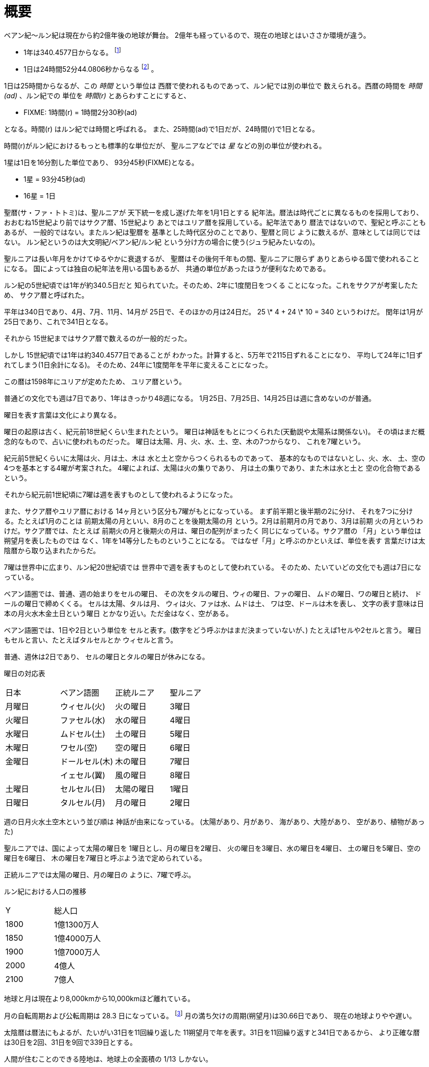 = 概要

ベアン紀〜ルン紀は現在から約2億年後の地球が舞台。
2億年も経っているので、現在の地球とはいささか環境が違う。

* 1年は340.4577日からなる。 footnote:[
http://ja.wikipedia.org/wiki/%E5%A4%AA%E9%99%BD%E5%B9%B4[太陽年]
によれば、地球の公転周期は100年ごとに0.532秒ずつ
短くなっている。仮にこの周期で短くなり続けたとする
と、2億年後には 1064000秒 = 295.6時間短くなっているはずだ。
つまり1年は 24 \* 365.2424 - 295.6 = 8470.2175 時間だ。
そして、 8470.2175 / 24時間52分44.0806秒 = 340.4577 となる。]
* 1日は24時間52分44.0806秒からなる footnote:[
http://homepage2.nifty.com/ysc/E-Msys.pdf 地球の自転は
100年で約 1.7ms 遅くなっているらしい。これを信じる
ことにして計算すると、2億年後は約3400秒=56分40秒
遅くなっていることになる。現在の1日の時間は23時間56分
4.0905秒なので、2億年後の1日はたぶん24時間52分44秒
くらいになるはずだ。正確に2億年後かどうかは決まってないので、
だいたい2億年後ということで、.0806という端数は適当。それっぽさ
をだすための数字] 。

1日は25時間からなるが、この _時間_ という単位は
西暦で使われるものであって、ルン紀では別の単位で
数えられる。西暦の時間を _時間(ad)_ 、ルン紀での
単位を _時間(r)_ とあらわすことにすると、

* FIXME: 1時間(r) = 1時間2分30秒(ad)

となる。時間(r) はルン紀では時間と呼ばれる。
また、25時間(ad)で1日だが、24時間(r)で1日となる。

時間(r)がルン紀におけるもっとも標準的な単位だが、
聖ルニアなどでは _星_ などの別の単位が使われる。

1星は1日を16分割した単位であり、
93分45秒(FIXME)となる。

* 1星 = 93分45秒(ad)
* 16星 = 1日

聖暦(サ・ファ・トトミ)は、聖ルニアが
天下統一を成し遂げた年を1月1日とする
紀年法。暦法は時代ごとに異なるものを採用しており、
おおむね15世紀より前ではサクア暦、15世紀より
あとではユリア暦を採用している。紀年法であり
暦法ではないので、聖紀と呼ぶこともあるが、
一般的ではない。またルン紀は聖暦を
基準とした時代区分のことであり、聖暦と同じ
ように数えるが、意味としては同じではない。
ルン紀というのは大文明紀/ベアン紀/ルン紀
という分け方の場合に使う(ジュラ紀みたいなの)。

聖ルニアは長い年月をかけてゆるやかに衰退するが、
聖暦はその後何千年もの間、聖ルニアに限らず
ありとあらゆる国で使われることになる。
国によっては独自の紀年法を用いる国もあるが、
共通の単位があったほうが便利なためである。

ルン紀の5世紀頃では1年が約340.5日だと
知られていた。そのため、2年に1度閏日をつくる
ことになった。これをサクアが考案したため、
サクア暦と呼ばれた。

平年は340日であり、4月、7月、11月、14月が
25日で、そのほかの月は24日だ。
25 \* 4 + 24 \* 10 = 340 というわけだ。
閏年は1月が25日であり、これで341日となる。

それから 15世紀まではサクア暦で数えるのが一般的だった。

しかし 15世紀頃では1年は約340.4577日であることが
わかった。計算すると、5万年で2115日ずれることになり、
平均して24年に1日ずれてしまう(1日余計になる)。
そのため、24年に1度閏年を平年に変えることになった。

この暦は1598年にユリアが定めたため、
ユリア暦という。

普通どの文化でも週は7日であり、1年はきっかり48週になる。
1月25日、7月25日、14月25日は週に含めないのが普通。

曜日を表す言葉は文化により異なる。

曜日の起原は古く、紀元前18世紀くらい生まれたという。
曜日は神話をもとにつくられた(天動説や太陽系は関係ない)。
その頃はまだ概念的なもので、占いに使われものだった。
曜日は太陽、月、火、水、土、空、木の7つからなり、
これを7曜という。

紀元前5世紀くらいに太陽は火、月は土、木は
水と土と空からつくられるものであって、
基本的なものではないとし、火、水、
土、空の4つを基本とする4曜が考案された。
4曜によれば、太陽は火の集りであり、
月は土の集りであり、また木は水と土と
空の化合物であるという。

それから紀元前1世紀頃に7曜は週を表すものとして使われるようになった。

また、サクア暦やユリア暦における
14ヶ月という区分も7曜がもとになっている。
まず前半期と後半期の2に分け、
それを7つに分ける。たとえば1月のことは
前期太陽の月といい、8月のことを後期太陽の月
という。2月は前期月の月であり、3月は前期
火の月というわけだ。サクア暦では、たとえば
前期火の月と後期火の月は、曜日の配列がまったく
同じになっている。サクア暦の
「月」という単位は朔望月を表したものでは
なく、1年を14等分したものということになる。
ではなぜ「月」と呼ぶのかといえば、単位を表す
言葉だけは太陰暦から取り込まれたからだ。

7曜は世界中に広まり、ルン紀20世紀頃では
世界中で週を表すものとして使われている。
そのため、たいていどの文化でも週は7日になっている。

ベアン語圏では、普通、週の始まりをセルの曜日、
その次をタルの曜日、ウィの曜日、ファの曜日、
ムドの曜日、ワの曜日と続け、
ドールの曜日で締めくくる。
セルは太陽、タルは月、
ウィは火、ファは水、ムドは土、
ワは空、ドールは木を表し、
文字の表す意味は日本の月火水木金土日という曜日
とかなり近い。ただ金はなく、空がある。

ベアン語圏では、1日や2日という単位を
セルと表す。(数字をどう呼ぶかはまだ決まっていないが、)
たとえば1セルや2セルと言う。
曜日もセルと言い、たとえばタルセルとか
ウィセルと言う。

普通、週休は2日であり、
セルの曜日とタルの曜日が休みになる。

曜日の対応表

|===
|日本|ベアン語圏|正統ルニア|聖ルニア
|月曜日|ウィセル(火)|火の曜日|3曜日
|火曜日|ファセル(水)|水の曜日|4曜日
|水曜日|ムドセル(土)|土の曜日|5曜日
|木曜日|ワセル(空)|空の曜日|6曜日
|金曜日|ドールセル(木)|木の曜日|7曜日
||イェセル(翼)|風の曜日|8曜日
|土曜日|セルセル(日)|太陽の曜日|1曜日
|日曜日|タルセル(月)|月の曜日|2曜日
|===

週の日月火水土空木という並び順は
神話が由来になっている。
(太陽があり、月があり、
海があり、大陸があり、
空があり、植物があった)

聖ルニアでは、国によって太陽の曜日を
1曜日とし、月の曜日を2曜日、
火の曜日を3曜日、水の曜日を4曜日、
土の曜日を5曜日、空の曜日を6曜日、
木の曜日を7曜日と呼ぶよう法で定められている。

正統ルニアでは太陽の曜日、月の曜日の
ように、7曜で呼ぶ。

ルン紀における人口の推移

|===
|Y      |総人口
|1800    |1億1300万人
|1850    |1億4000万人
|1900    |1億7000万人
|2000    |4億人
|2100    |7億人
|===

地球と月は現在より8,000kmから10,000kmほど離れている。

月の自転周期および公転周期は 28.3 日になっている。
footnote:[Math.sqrt((27.3 ** 2) / (405495.0 ** 3) * (415495 ** 3))]
月の満ち欠けの周期(朔望月)は30.66日であり、
現在の地球よりやや遅い。

太陰暦は暦法にもよるが、たいがい31日を11回繰り返した
11朔望月で年を表す。31日を11回繰り返すと341日であるから、
より正確な暦は30日を2回、31日を9回で339日とする。

人間が住むことのできる陸地は、地球上の全面積の
1/13 しかない。

簡単な大陸の地図

image::img/map.png[]

= 人種

大まかに分けて、ルン紀にはベアン人とルン人の2種類の人種が存在する。
ベアン人とルン人は、遺伝子がかなり異なっていて、
たとえば、子供をつくることができない。
ルン人に分類される人種(純粋なルン人,クルト人,アクトン人)同士、
ベアン人に分類される人種(純粋なベアン人,アルシェニム,アクバロメイン)同士なら、
子供はつくれる。

ベアン人とルン人にも、それぞれ細かい人種があることに注意。

人種とは、生物分類的な意味での分け方であって、
文化国境による分類ではない。

なお、すくなくともルン紀の20世紀では、
海民と穴掘り民は人間ではないというのが一般的な見解であって、
人種には含まれない。もし海民を人間に含むとすれば、人種はもう
ひとつ増える。

== ベアン人

* ドルアイン(純粋なベアン人)
* アルシェニム
* アクバロメイン
* パストアウレイン

== ルン人

* ルン人(純粋なルン人)
* クルト人
* アクトン人
* ジトラル人
* ロド人

== ゼリーハンド

ゼリーハンドというのは、西暦4000年頃に人類とファースト・コンタクトをとった
人種のひとつ。クラゲのように見える。非常に知的な生命体。

See https://github.com/pasberth/paslands/blob/master/source/ad/species/jellyhands.rst[jellyhands.rst]


= 生物

生物に分類される動物は、
文化的に人間ではないと認識される動物で、たとえば、通常、人権の対象にならない。
ルン紀の17世紀〜18世紀頃では、人間とはルン人のことであって、
ベアン人は生物であるとされていた。

== 海民

* カサンドレイン
* ハルセイン

ルニアでは、
カサンドレインは、クルト・フィーファンと、
ハルセインは、ベアン・フィーフシスと
それぞれ呼ばれることもある。
これは、カサンドレインがほとんどクルティアの近辺に住んでいて、
ハルセインはほとんどベアンシスの近辺に住んでいるからである。

== 山賊小カラス

西暦3000〜4000年頃に地球に生息した、高度な知能を持つ
カラス。都市部の建物の窓を道具を使って割って侵入し、
食べ物を強盗などする。また、ときには人を殺すこともあり、
地球人からは非常に警戒されていた。

* *ハン* 山賊小カラスの少女。
  その名前ハンは、ベアン語の強さや恐ろしさを意味する「ハ」という
  単語の語源にもなっている。また、ベアンの女性名ハンナはハンが変化した名前。

ベアン人の遠い祖先でもある。

== 穴掘り民

穴掘り民(あなほりたみ)は、鉱山の奥に住まう謎の生物のこと。
穴掘り民は、言葉を話し、また山の奥深くに穴を掘って
大きな文明を築いているといわれているが、その真相を知るものは
数少ない。穴掘り民の都を訪れて、生きて帰った者はいないからだ。
穴堀り民は、その気になればルニアを征服できるほどの
武力を備えているといわれているが、地上を侵略してくることはない。

ルーナ・ヴァライドリンは穴掘り民の文明を訪れて生きて帰った数少ない
ルン人の1人だ。

== 砂漠のワーム

[cols="2*"]
|===

|*分布* |アクトニア
|*別名* |ドラゴン
|===

砂漠のワームは、俗にドラゴンともいわれる、砂漠に住まう巨大な
ミミズ。20mもの体長を持つ。幅は2mにも及ぶ。

== 砂漠狼

[cols="2*"]
|===

|*分布* |アクトニア
|*別名* |虹色狼
|===

砂漠狼は、砂漠に住む狼。体毛は色が薄く、透明で、光をよく反射する。
砂漠狼は、環境によって虹色に輝くので、虹色狼という別名を持つ。
砂漠狼は一度にたくさんの食べ物を蓄えることで、何週間も食べなくても
問題なく狩りを続けることができる。
砂漠狼は、たいへん凶暴で、ほとんど常に飢えているので、
旅人が出会ったらまず間違いなく教われる。

アクトニアでは、砂漠狼に襲われて死なないように、
砂漠狼の倒し方が教えられる。

== ラマリオン

[cols="2*"]
|===

|*分布* |アクトニア
|===

Ramarion 、アクトン語で「憎い生物」
ra は not 、 mar は 愛 、 ion は 〜の生物
屈強なアクトン人にとってワームのような力の強い敵なら容易に対処できたが、
ラマリオンのような毒には対処が難しかった

ラマリオンの毒はかなり強く、死ぬこともある
食事の頻度は多くなく、なんでも食べる。ごく少量の栄養でも砂の中から見つけ出して食べる。
また水分がほとんどなくても生きていけるので、砂漠全体にわたって栄えている。とはいえ水分は
あったほうがよく、よほどの水のない環境にいるラマリオンでなければ体内にたくわえている

多くのラマリオンは水分の多い土壌の近くの土に住んでいる。まったくなにもない完全な砂漠には
さすがにおらず、なにかしら栄養源になるものの近くに住んでいる。

ラマリオンは自主的に動物を殺す事はないが、食物を求め近寄ってきた動物に食べられそうになると
反撃して殺す事がある。そのあと、その遺体の腐敗した肉を食べて分解し、土壌を広くする

砂漠に住むほかのほとんどの生物の食料にもなる。ラマリオンは砂のなかに住んでおり、砂のなかで
栄養を吐き出す。そのため土壌を維持するのに貢献しており、砂漠の生態系を維持するのに
たいへん重要な役割をになっている

ベアン人はこの毒に対する免疫が強く、すぐに直ってしまう。その際、かなり免疫が働くので、一瞬だけ
視界がもうろうとして高熱や病気のような症状が起こる。ふつうのラマリオンの毒の量では数秒で解毒が
完了する。極端に量が多いとアナフィラキシー・ショックで死んでしまう事もある

== エカポクエリ

巨大イカのこと

== フィトセダ

イルカのこと

== フェレフ

TODO

== アラフ

狼のこと

== フィカル

TODO

= 場所

== セカンドアース

地球から6万光年離れた位置にある惑星。
地球に非常によく似た星であり、そのためセカンドアースと呼ばれている。
22世紀頃から見つかっていたが、遠過ぎて
到達不可能だった。長い間、セカンドアースに到達することが
人類の大きな目標となった。

== コールドアース

コールドアースは、23世紀頃に見つかった地球型惑星。
地球から1000光年程度離れた位置にある。
地球と非常によく似た構成だが、23世紀では全球凍結の状態に
あり、そのためコールドアースと呼ばれている。
コールドアースの氷床がとけるには1000万年くらい
かかるといわれていた。

コールドアースは人類にとってはじめて
人が住んだ惑星である。

== イリス

[cols="2*"]
|===

|*スペル* |Iris
|===

地球から3200光年離れた位置にある惑星。
ライトノード。
23世紀くらいに見つかった。
地球人の技術水準でもじゅうぶんに到達できる
距離で、ハードノードやミドルノードに比べれば
人類が生存するにはとてもいい環境だったので、
とても期待された。ところが、放射線が強く
人類が生存できる程度であるかは、長い間
よくわかっていなかった。

イリスにはパピルという巨大な衛生があり、
夜も暗くならない footnote:[http://www.pixiv.net/member_illust.php?mode=medium&illust_id=30874337[イリスの深夜]] 。

== パピル

[cols="2*"]
|===

|*スペル* |Pupil
|===

イリスの衛生。ライトノード。海がある。
半径は 4000km 。イリスからの距離は 24000km 。
イリスから見たパピルは地球から見た月より36.73902倍大きく見える
footnote:[https://gist.github.com/pasberth/3904171[イリスから見たパピルは地球から見た月より36.73902倍大きく見える]] 。
参考イラスト: http://www.pixiv.net/member_illust.php?mode=medium&illust_id=30874337[イリスの深夜]


== レッドテテュス

地球から4.4万光年離れた位置にある惑星。
ミドルノード。
西暦22世紀に人類によって発見された。
その29億年後にはレッドテテュスの文明が栄えた。

== レイターアース

レイターワールドに存在する地球によく似た惑星。
ライトノード。
地球から約3万光年離れている。レイターアースでは時間の進みが遅く、
レイターアースで1年経つ間に地球では10万年の時間が経つ。

TODO: いつ頃人類によって発見されたのか？
セカンドアースのほうがレイターアースより離れているが、
セカンドアースのほうがレイターアースより人類に愛されているのは
なぜか？

== トライ

TODO

== ゼリーハンド・ホーム

See https://github.com/pasberth/paslands/blob/master/source/ad/species/jellyhands.rst[jellyhands.rst]


== ベアンシス

ベアンシスは、ベアン紀〜ルン紀にかけて
ルニアの西に存在する大陸。
ルン紀より1億年ほど前に火山活動により形成されたと考えられている。
考えられているという言い方をしているが、ようはまだあまりよく決まっていない
というわけである。山が多く、天候が崩れやすい。雨がよく降る。
雪はほとんど降らない
footnote:[どうして？ 山が多く、気温が低い、などの条件を考えれば雪は降りやすいはずでは？]
。気圧が低く、酸素は薄い。気温はとても低い。
聖ルニアより6度は低い。

雨がよく降るため、小麦の生産に適さない土地であり、反対に稲はよく育つ。
そのため、ベアンシスでは米食が普通。

気温はともかく、酸素が薄いため、ルン人にとっては苦しい環境。
ベアン人は気嚢を持つため、問題なく活動できる。
ルン人はベアンシスでは運動能力が低下したり、呼吸がはやくなり、体に力が入らず、
疲れやすくなったりする。場所によっては動けなくなったり意識を保っていられず失神する。
ベアン人はそのようなことはない。
だからベアン人ばかりが住んでいるわけだ。
長い歴史の中で、ルン人は幾度となくベアンシスを侵略しようとしたが、
この気候のおかげで進軍が阻まれベアン人の有利となっている。

== マールス・ファリレミュア

ルン紀1930年にフィームが手に入れた
領地。ベアン語ではリュフラ・ファワフリュムドという。

https://gist.github.com/pasberth/0529c21cb2fb70319143#file-ftpasmatome-1-L2[ソース]

= 文化

== 名前の付け方

ベアンシスのほとんどの場所では、名前はあるが、
姓はない。たとえばパスベルスはパスベルスであって、
姓はないのだ。

しかしこれは姓と名が分かれているものだというルニア的な認識による
もので、パスベルスには姓と呼べそうなものはないものの、
姓に相当する概念はある。

たとえば、パストロルスの系譜について。

* パスクルリス(曾祖母)
* パスマルス(祖母)
* パストロルス(母)
* パスベルス(わたし)
* パストアウル(娘)
* パセレナ(孫娘)

というような名前なのだけど、このうち、 _パス_ という
部分が共通しているのがわかる。このパスというものが
姓に相当する概念で、普通、名前の先頭の単語が姓として
解釈される。

また、名前の最後には通例ルンかルスのどちからをあて、
男性か女性かを識別できるようにする。ルンが男性を意味し、
ルスが女性を意味する。
ただし、ルンやルスという意味に相当する語は時代によって
異なり、たとえばパスクルリスの場合、ルスではなくリスが
あてられている。
ルンではなくルムやリムなどがあてられることもある。

つまり、パスベルスの例でいえば、「パスの家のベという名前の
女の子」というのがパスベルスという名前に込められた意味であり、
ルニア的な解釈となる。

もうすこしベアン的な解釈をすれば、「パスという血統のベという名前の
女の子」となる。

このように 姓+名+性 という名前をつけるのが普通なので、
ほとんどのベアン人の名前は3語からなる。

姓に相当する語は普通同性の親から受け継ぐ。
たとえば、アルベルン(父)とパストロルス(母)から
生まれる娘には、アルではなくパスをつける。
次女が生まれた場合は、パスとは関係のない単語をつける。
もし長男が生まれた場合は、アルをつける。

パスという名前が、同性の子に代々受け継がれる
わけである。このパスという名前には血統を表す意味がある。
次女や次男からは、新しい血統となる。

もちろん、この習慣にそぐわない名前をつける人もいる。
とくに 19世紀〜20世紀では、わりと多くの人が
こういう習慣をばかばかしく感じていたようで、
むしろあえて外れた名前をつけた人もいる。
パスマルスが有名になると、パスという名前を勝手につけられた
子がいて、それがパスルスだ。パスはパスマルスの血統の
名前なので、そのような習慣に異常なまでに執着している
パスマルスやパストロルスは、それを知るとひどく軽蔑した。
パスルスは「名前泥棒」と呼ばれた
また、パスルスは普通の3語からなる名前ではなく
2語からなる名前のため、気持ち悪いと感じる人も多かった。
(もっとも、たとえばマールンなど2語からなる名前の人は
徐々に増えていた)

一方で、パスベルスはルニアで育ったためかそのような
習慣には無頓着であり、パストアウルにも女子を意味する
ルスをつけなかった。

それから、 姓+名+性 で名前を構成すると言っても、
あくまで全体でひとつの名前であって、たとえば
パスベルスを「ベ」と呼ぶことはできない。
パスベルスという名前に姓と性もくっついているのであって、
分離可能なものではないのだ。

たとえば、アルベルンとパストロルスが結婚しても、当然
アルトロルスという名前に変えたりはしない。

また、名前はベアン人にとっては非常に重要な個人や
所属するグループを表す識別子であり、
たとえば、愛称で呼ぶことは許されない。
ルン人であるアルサメルはパスベルスのことを「ベルス」と
呼んだが、パスベルスは最初は強い嫌悪を感じていた、
とはいえ、だんだん慣れてきたようだ。

*アクトニアの場合*

アクトニアにおける名字は土地を意味する。
たとえば、フィーム・ファリレミュアなら、
ファリレミュアという土地を _所有する_ フィーム
という意味になる。名字は所有者を意味するので、
たとえファリレミュアに住んでいても、勝手に
ファリレミュアを名乗ってはいけない。

// TODO: これは採用すべきかよくわからない
// dor は lundor (ベアン語で``住む"の意)からの流用でありアクトン語ではない
// ファリレミュアという土地に *住んでいる* という意味で名字を使う場合、
// ドール(*dor*)を土地の名前の先頭につけて、
// ドールファリレミュアのように変形する。

ファリレミュアという土地 _から来た_ という意味で
名字を使う場合、ユス(_us_)を土地の名前の先頭につけて、
ユスファリレミュアというようにする。

フィーム・ファリレミュアというような名前を持つ場合、
フィームは(普通アクトニアのどこかに)ファリレミュア
という名前の土地を所有する地位にあるのだ、という
意味になる。

フィーム・ユスファリレミュアといえば、
フィームはファリレミュアで生まれたか、
ファリレミュアに住んでいたが、
現在は別の土地に住んでいる、という意味になる。

ただし、アクトニア以外の場合は、
ユスファリレミュアと言ってもどこかわからないので、
ユサクトンと言う。アクトニアで生まれた人がルニアに
行く場合は、名字をユサクトンと言うのだ。
ただし、ファリレミュアではなく、有名な土地から
来た場合は、この限りではない。

アクトニアでは、領地を持ってはじめて
一人前とされる。そのため、ユサクトンやユスファリレミュアのように
ユスから始まる名字は地位の低い名字で、いろいろな
人が持っている。そうではない名字は地位の高い名字で、
全体としてみれば少ない。

|===
|名字|名字が意味すること|使ってもいい土地

|ファリレミュア 
|ファリレミュアを所有する地位にある
|世界中どこでも

|ユスファリレミュア
|ファリレミュアに住んでいたが、
 現在はアクトニアのどこかに
 住んでいる。
|アクトニア内に限る

|ユサクトン
|アクトニアに住んでいたが、現在は
 アクトニア以外のどこかに住んでいる
|アクトニア以外
 (ルニア、ベアンシスなど)
|===

= テクノロジー

== 魔法について

SSSはレイク研究所で開発されたプログマブル・アトムスのクローンだ。
西暦の地球では、 SSSが確固たるテクノロジーである事実はみんな
知っていた。ところが、2億年の間にSSSの存在は忘れられてしまった。

MYIやSSSは朽ちることなく地球に存在し続けた。ベアン紀〜ルン紀では、
地球にSSSやMYIが存在することはよく知られていたが、それがどうして
存在するかはよくわかっていなかった。

ベアン人はSSSの使い方をMYIから教わるが、SSSがいったいなんなのか
知らなかった。そのため、かれらはそれを _精霊_ と呼ぶことにした。
そして、ほとんどの人はその見えない精霊が大気中に存在して、
そのおかげでなにやら不思議な魔術が使えるのだ -- そういう認識だった。

SSSを使うにはRIDによる認証が必要であり、RIDによる認証はMYIに
頼むしかなかった。そのため、MYIに頼んで許可された限られた人しか
SSSを使うことはできなかった。MYIは来るもの拒まずだけど、好んで人前に
姿を現すこともなかった。SSSは非常に強力で複雑だったため、MYIによって
許可され、RIDによって認証された人は、他の人がMYIに頼んでSSSを使える
ようになることをおそれた。そのため、MYIとSSSの存在は王家の秘伝となり、
長い間その詳細が歴史の表舞台に登場することはなかった。

こうして限られた王家の人間のみがSSSを使うことを許された。
下々の人間はMYIとSSSの存在は知っていても、神々の1種である
というくらいの認識だった。SSSを使う許可さえおりれば、
どんな人でもその力を使うことはできるが、みんな知らなかったのだ。
こうして王家の人間はおそろしい魔術を使う人間としておそれられ、
崇められた。その力は _魔法_ と呼ばれるようになった。

つまり、 SSS の使用者のことを魔法使いと呼ぶ。

MYIによってSSSは地球以外にも移植されたので、
SSSは地球以外にも存在する。しかし、SSSが存在しない
惑星も存在する。魔法使いは SSS を使って魔法を使っているので、
そのような SSS の存在しない惑星では、当然魔法使いは
魔法を使うことができない。

たとえば、ルン紀のセカンドアースは MYI の力の及ぶところではなく、
MYI2 によって支配されている。 MYI と MYI2 はお互いに
領域を侵さないよう配慮している。そしてセカンドアースに SSS はなく、
より強力なプログマブル・アトムスがある。SSSにはRID認証で認証された
魔法使いでも、プログマブル・アトムスには拒否される。
したがって、地球の魔法使いはセカンドアースでは魔法を使うことはできない。

SSS をセカンドアースに移植することは、
MYI2 によって拒否されている。 SSS は MYI によって
支配されたシステムであり、もし SSS がセカンドアースに
蔓延することになれば、 MYI2 も MYI によって支配されてしまうから。
MYI2 はプログマブル・アトムスで MYI と SSS のセカンドアースへの
侵入を拒んでおり、もし領域を侵そうものなら容赦なく攻撃して滅ぼす。
逆も然りであり、 MYI はプログマブル・アトムスを拒否している。

時々、己の力を過信した魔法使いがセカンドアースなど
SSSではなくプログマブル・アトムスが支配する惑星に行くが、
もちろんそのような魔法使いにプログマブル・アトムスを使うことは
絶対に許されず、もしハッキングを試みようものなら
またたく間に攻撃されて蒸発してしまう。

魔法使いにはたくさんの呼び名がある。
このリポジトリをはじめ、多くの人は _話し手_ と呼ぶ。

== スナップショット

スナップショットは、地球が滅びた後
MYIによって開発された、
ある領域内のある時点での物質や運動量などの情報をすべて
符号化してストレージに保存する技術。
小さな領域でも極めて膨大な量の情報を
持つ。

もしスナップショットで外力が0の領域を
保存すれば、将来、その領域を復元させることができる。
そのようなことが可能であれば、決定論によって
まったく同じ運動をする物質を無限につくりだすことが
できる。しかし外力が0の領域は自然界にはほぼ
存在しないため、事実上不可能。

外力が0でなくても復元できるが、カオス理論により
異なる将来へ向かうことになる。

MYIは太陽系のスナップショットを定期的に
保存し続けている。地球上のストレージでは
足りないため、他の惑星のストレージに保存されている。
ただし、情報があまりにも大きいため、
古いものは定期的に破棄される。
また、このスナップショットをもとに
太陽系を復元することが地球における時間遡行である。

== 時間遡行

MYIが保存している太陽系のスナップショットをもとに、
過去の太陽系を復元する技術。こうして
過去の地球に行くことができる。時間遡行は
現実に異なる太陽系が2つできるため、
時間遡行をしても、もともとの地球に影響はない。

また、太陽系は銀河系の数々の恒星から
光という形で常にエネルギーを受けており、
外力が0ではないため、カオス理論により、
復元された地球にはまったく違う未来が
訪れる。

1度新しい太陽系をつくってしまえば、
恒星間航行ができれば、
他の惑星へ行くのと同じ仕組みで
時間遡行ができる。

== 時間遡見

地球から放たれた光は宇宙のどこかに
残っており、この光を集めることで過去の
地球上の姿を見ることができる。
光より高速に動くことは25世紀でも可能なため、
MYIにとっては雑作もない。
時間遡見は時間遡行と違って
スナップショットを必要とせず、
また新たな地球をつくりだすこともない。
時間遡行は原理的にMYIがスナップショットを
発明するより前の時代に行くことはできないが、
時間遡見ではそれより前の時代も見ることが
できる。たとえば、ルン紀に西暦の時代を見ることは
できるが、西暦に行くことはできない。

パスベルスは、MYIに西暦やベアン紀の時代を見せて
もらった。

= 歴史

地球の歴史。

== 西暦

ベアン紀〜ルン紀では、大文明紀と呼ばれる。

* 1世紀〜21世紀  -- われわれの知っている歴史
* 5001年 -- エルシー・アリス・レイク(ルーナ)が生まれた
* 54世紀 -- MYI がリリースされる

地球の人口は、2050年頃に90億人となり、2100年頃に140億人を超えた。
それから24世紀まで地球の人口は増加の一方を辿った。
人口は2150年頃に300億人を超え、2200年には500億人を超えた。
2300年では2000億人を超え、24世紀中頃の総人口は2650億人だった。
日本の人口は25億人に達した。日本のすべての都道府県は、2014年の東京都以上の人口密度
だった。

原始的な方法で子供をつくることは、むかしに比べて減っていた。
22世紀頃では、人間はつくれるものだったからだ。女性はわざわざ痛い思いをして
子供を産むことよりも、生産するほうを望んだ。もちろん、自然に生むことに幸せを
感じる人もいた。どちらにせよ、子供が欲しいという願望自体は変わらないらしく、
人間は爆発的に増えた。

22世紀頃から、子供をつくるという行為において、男女という性別を意識する必要がなくなった
ので、同性で結婚し子供を持つ家庭も増えた。父親が2人の子供や、母親が2人の子供は、
同性愛を不自然だとは思わなかったため、数世代もすると、同性愛がマジョリティではなくなった。
こうして同性愛が一般的になった。

21世紀から、 *RID* という技術があった。RID は遺伝子に符号化した情報を記録する
技術だった。それまで、情報の記録にはハードディスクなどを使っていたが、
RID によれば菌などにたくさんの情報を保存できる。とくに、生きた細胞に保存する技術は、
バイオストレージとも呼ばれた。 しかし、 RID の実用化は難しかった。生きた細胞に
情報を保存しても、細胞が死ぬとデータが失われてしまうし、細胞が分裂する際にデータが
損傷する可能性がある。そのため、 21世紀では生きていない細胞にデータを保存すること
しかできなかった。 22世紀には、生きた微生物を低温で保存し、それにデータを保存
することができた。そのあと、もっと大きな生物にもデータが保存できるのかもしれないと
考えられるのは必然だった。とくに、人間の遺伝子を書き換えて、情報を記録することは、
大きな目標となった。ほんのすこしでも遺伝子に情報を残すことができれば、遺伝子による
生体認証が容易になると考えられたからだ。ヒトの遺伝子の情報は極端に多いので、遺伝子
すべてを解析して個人を識別することは、可能だが、時間がかかりすぎる。そのため、
遺伝子による個人識別をするならば断片情報を利用することが現実的だったが、
遺伝子は人それぞれ違うため、すべての人に対して適用できる魔法の方程式は
存在しなかった。また、仮にできたとしても、たとえば、毛髪を盗むことで簡単に
騙せてしまうという致命的な問題もあった。 RID によれば、遺伝子に
もともとのヒトの遺伝子には存在しない任意の情報を埋め込むことで、その埋め込んだ情報だけを
たよりに個人を識別できるというわけだった。さらに、ハッシュ関数と同じで、
ほんのすこしでも情報を変えれば、パスワードを変えるみたいに過去の遺伝子による認証を
無効化できるので、セキュリティ的にもよかった。しかし、マウスによる実験によれば、
動物に対してRIDを適用には致命的な問題があった。遺伝子を傷つけることで、細胞が高確率でがん化
してしまうのだ。がん化を防ぎつつ、目標を達成するための知識を人類は持っていなかった。
こうして、 RID は人間で試されることはけしてなく、その後2800年間に渡って大容量記憶装置
としての技術として認識されていた。

エネルギーの問題は深刻化の一方を辿った。 2100年までに石炭はほぼ取り尽くされ、
国連によって石炭の採掘が禁止された。その他ほとんどの地球上の
燃料 footnote:[燃料とは？] となる資源は取り付くされた。
この頃は、まだ宇宙開発があまりうまくいっていなかったので、
一時期は地球上の資源が枯渇して人類が滅ぶかに思われた。
しかし太陽系の資源を採掘できるようになると、エネルギー問題はほぼ
解消した。すくなくとも先送りにはされた。

これほどまでに人が増えると、大飢饉が起こると思われていたが、
脳死した家畜を大量生産することができたので、むしろ食料は余るほどだった。

食べ物の問題よりも、むしろ、土地の問題が深刻だった。
人類は、いまや、砂漠、山上、上空、地下、海上、海中、ありと
あらゆる場所に住居を構えていた。しかし、人類が増え続けることを阻止できない
以上、いつか地球に住む場所がなくなるは予測可能だった。

そのため、人類は新たな惑星を必要としていた。宇宙開発は、
ここ500年ほどの大きなテーマだった。しかし、太陽系以外の惑星に到達することは
依然難しかった。そもそも、人類が住める惑星がそんなに多くない上に、
あったとしても、到達までに1000年という単位で時間がかかってしまう。
そもそも到達できるかどうか怪しいうえに、そんなに長生きできる人はいないのだ。

ヒューマノイドをつくる試みは、21世紀から盛んに行なわれてきた。
しかし、その頃のヒューマノイドは、まだお粗末だった。
ヒューマノイドをつくる試みは、その後1万年にも渡って、
人類の夢であり続けた。MYIはヒューマノイドの一種だ。
20世紀〜30世紀では、人体を忠実に模倣したヒューマノイドが
つくられたりしていたが、体はともかく、知能はとうてい人間に
及ぶべくもなかった。

人類の寿命を伸ばす試みは、21世紀から盛んに行なわれてきた。
**不老化** は、ヘイフリック限界を超えて、
細胞が死なないようにする技術だった。不老化は21世紀から研究が始まっていたが、
この頃は実験動物に適用されるに留まっていた。そのあと、研究者は人体にも適用しようと試みた
が、倫理的に厳しく批判されて、某国の強い要望で国際的に禁止されるに至った。
倫理的な理由以外にも、不老化は *人口爆発* を引き起こすと考えられ、
それによる大飢饉を懸念した決定でもあった。 22世紀では、この話題に言及するのはタブーとされていた。

ところが、23世紀頃、人口が増えすぎるにあたって、地球以外の居住区を見つけるのは
人類にとって必須の目標になった。そこで問題になったのは、地球以外の居住可能な
惑星に到達するには、時間がかかりすぎることだった。宇宙船を 世代宇宙船 とする方法も
考案された。ここにきて、不老化で寿命を伸ばせばいいよねということで、一縷の望みをかけて
研究が解禁されることとなった。それから、それが再び話題となって、実験が繰り返された。
当初、世間は不老化に猜疑的だったが、24世紀頃に、200歳近く生きた女性がいたため、
メディアによって広められ、有用性が認められるようになった。不老化が一般に浸透するのは、
24世紀のことだった。不老化を利用したビジネスは大反響した。

23世紀、不老化が広まり始めたとき、人口爆発を警告した人もいたが、
みんな自分には関係にないだろうと思って見向きもしなかった。

人が死ななくなると、人口が爆発されると思われていたが、
現実はそうではなかった。最初は人口は増える傾向にあったが、
どうにも新しく生まれた子供は、寿命がないため、世代交代という概念を
持たなかった。そのため、かれらは、子供をつくる意義を理解できなかった。
こうして子供をつくる意味がないという文化が広まると、人口はだんだんと
増えなくなり、25世紀には、3000億人くらいで安定した。

また、25世紀頃から子供を産んだり、つくったりすることが禁止された。
多くの有権者が子供をつくる意義を理解できなかったからだった。

西暦2500年頃から、地球に異変が起こり始めていた。
地球上の各地で大雪が降り始めたのだ。
地球は氷河期に突入していた。徐々に雪が溶けない地域が増え始めていた。
氷河期は、2000年〜3000年かけて北半球を氷漬けにするだろうと予測された。

その頃、地球には3000億人ほどの人が住んでいたが、地球の半分が雪になれば、
さすがに人は住めない。大勢の人が死んでしまう。あるいは、人類が滅んでしまうかもしれない。
そのため、強制移民で地球人の人口を減らすということになった。

いよいよもって地球上には人が多過ぎたため、人類は藁にもすがる思いで
宇宙船をとにかく飛ばしまくった。人が積み荷として運ばれた。

当時存在していた宇宙船としては、アンダーフライ・シリーズ、
インタースペース・シリーズ、トランスレイ・シリーズなどがある (参考:
https://gist.github.com/pasberth/5911159[Elsie.md])
このうち、インタースペースはコールドアースへの到達に大きく貢献した。

コールドアースは、地球から1000光年ほど離れた位置にある
地球型惑星だ。しかしコールドアースは現在全球凍結の状態にあって、
平均気温が0度を上回ることはない。作物などが育つはずがなく、
人が住めるとはとうてい思われていなかった。
しかしセカンドアースに行くのに比べればはるかに現実的に
到達できたため、一縷の望みをかけて、2400年、宇宙船インタースペースが
有人飛行をした。その後、地表にコロニーをつくる
プロジェクトが立ち上がったが頓挫した。コロニーは
つくられたが、ごく少数で、大量の人類が移住できるわけがなく、
その後目立った発展はなかった。ただし、少数とはいえ、
宇宙に拠点と呼べるような場所があるのはとても便利だった。

コールドアースの氷床は1000万年以内に完全にとけて、
コールドアースは地球と同じような温暖な気候になると考えられていたが、
もちろん人類にとって1000万年というのは途方もなく長い時間であり、
その後、コールドアースに人類が移住することはなかった。

イリスは、大気が薄く、強い放射線が降り注ぐため、人類の生存には適さない
惑星であると思われていたが、それでもまだマシなライトノードだったため、
大量の人がイリスに強制移民させられた。イリスまで行くには、30年かかる。
イリスの環境に人類が適応できるかどうかは
未知数だった。9割近い人間が、イリスの環境に適応できずに死亡した。
少数の人がイリスに適応したが、そのほとんどは放射線の影響で肌が真っ赤に変わってしまった。
(イリス人の誕生である。)

イリスは地球と非常に近い場所にある惑星であり、地球からは 3200光年との距離にある。
西暦5000年の技術水準(光速の400倍の速度が出せる)なら 8年ほどで行けてしまう距離だ。
西暦2500年頃の技術水準(光速の100倍の速度だ出せる)なら 32年ほどかかる。

セカンドアースは、それまでに見つかっているなかで唯一地球とほぼ
同じ環境の惑星であり、地球人にとってもっとも過ごしやすいだろうと思われていた。
そのため、地球人はどうせ行くならセカンドアースに行きたいと誰もが
思っていた。もちろん、誰もがそう思うなら、金持ちが優先されることは
言うまでもない。セカンドアース行きの切符は、25世紀の地球で夢のようなもの
だった。しかし、セカンドアースはたいへん遠い場所にある惑星で、

セカンドアースは地球から 6万光年ほど離れた場所にあって、
西暦2500年頃の技術水準では、地球からだと600年以上の時間がかかる。
西暦5000年頃の技術水準では、地球からだと150年ほどかかる。


こうして周辺の惑星に人類は徐々に移住した。

超拡散時代の始まりだった。

西暦3000年頃の地球は、不思議な文化になっていた。
同性愛は当たり前で、かれらは同性と異性の違いを単なる肉体的特徴の差として
以上に捉えなかった。子供をつくるのに、男女でなければならないということもないし、
そもそも子供をつくる意義を知らないので、かれらは異性を特別に意識する必要がなかった。
こうして、ジェンダー・アップが起こった。

30世紀頃、パープルボールが見つかった。パープルボールはイリスの近くにある惑星であり、
イリスからは3000光年ほど離れており、地球からは7000光年ほど離れている。
その頃、パープルボールはまだミドルノードであり、人が住める惑星ではなかった。
パープルボールはレッドテテュスよりは、はるかに近い場所にある惑星であって、
テラフォーミングできる可能性のもっとも高い惑星だった。そのため、
地球人が微生物を利用したテラフォーミングを開始した。
テラフォーミングには、すくなくとも2000年はかかるだろうと
いわれていた。2000年というのは、もっとも短く見積もった場合の期間であって、
悪くすれば1000万〜1億という単位で時間がかかるといわれていた。
パープルボールのテラフォームは、テラフォーミングが本当に可能か
どうかの実験でもあった。それから30世紀以上もの間、パープルボールの
テラフォーミングは成功しないだろうというのが通説だった。

西暦60世紀頃、テラフォーミングしていたパープルボールがライトノードになったらしく、
白人が移住を始めた。しかしパープルボールはまだ人間の住むには適切な環境ではなかった。
大人にはあまり影響がなかったが、とくに第二次性徴期の肉体を持つ少女には致命的な
影響が出始めた。成長と月経は止まり、性交したか否に関わらず妊娠するようになったのだ。
痛みや苦しさは伴わないので、その変化は誰も知らないうちに進行しており、それが社会問題として
明るみになるのは 70世紀のことだった。それから、変化した肉体を持つ少女らは健常者とは区別されるようになった。
彼女らは、男、女に続く第三の性別という意味でサードと呼ばれるようになった。
そして、パープルボールに住む人はトライ人と呼ばれるようになり、
パープルボールはいつしかトライと呼ばれるようになった。

イリスと近い惑星であったため、パープルボールにはイリス人も移住したが、
長い歴史の中でイリス人の肉体は変わっていた。イリス人は、いまやイリスのように
強い放射線が降り注ぐ環境でないと生きられなかった。
パープルボールに移住したイリス人はほとんど死亡した。

西暦4000年頃、セカンドアースで *プログマブル・アトムス* が開発
された。それは単にアトムスとも呼ばれた。アトムスによって、セカンドアースの
人々の暮らしは改善された。 41世紀、 ハヤト・レイクは地球に住んでいる
1000歳の男性だった。かれはアトムスに興味をもち、セカンドアースを訪れ、
アトムスを実際に使ってみたかった。地球からセカンドアースまでは 400年かかる。

41世紀の段階で、セカンドアースでは裁判によりアトムスのソースコードを
提供することが開発者に義務づけられていた。アトムスは法のもとで
ソースコードを公開した。アトムスのフォーク版である AIR は
41世紀から開発が始まっていた。しかし 42世紀に法的制限がなくなると
アトムスはライセンスを変更してプロプライエタリ製品となり、
フォーク版である AIR も影響を受けてプロプライエタリとなった。

45世紀、ハヤト・レイクはセカンドアースに到着し、アトムスを
使ってみて感激した。ハヤト・レイクは、このアトムスをぜひ
地球でも使いたいと考えたが、45世紀ではアトムスのソースコードは
入手が困難だった。そこで、ハヤトはアトムスをまねて
WWW の開発を始めた。 WWW の開発はすべてハヤト1人がおこなった。
WWW の開発はセカンドアースでアトムスを使っておこなわれ、
200年の時間がかかった。 47世紀、 WWW はまだ未熟だったが、
かれはそれを持って地球に戻った。かれが地球に到着するのは
50世紀のことだった。

WWW の完成記念に、かれは娘であるハンナをつくった。

WWW は地球で価値を認められ、続々とユーザが増えた。
しかし、 WWW はハヤトが1人でつくったため、あまりにも
稚拙だった。 WWW を便利にするため、何人かの技術者が
あつまり、 SSS の開発を始めた。同時期に地球では MYI の開発も
始まっていた。

5001年に、ハヤトはエルシーをつくった。

WWW は独自の端末を使って個人を識別していたが、
WWW を使っているうちに端末を持ち歩くのは少々不便であることに
誰もが気づいていた。ハヤトはアトムスが裸の人間でも
識別できることを知っていて、それをまねしたいと考えた。
アトムスのソースコードが公開されていないので、ハヤトは
アトムスにどういった技術が利用されているのか知らなかった。
ハヤトが知っているなかでそれを可能にする唯一の技術は
RID だった。 RID は 2800年も過去の技術であり、しかも
細胞ががん化するなど大きなリスクを伴う危険なものだったが、
端末を取り除くために RID が必要だった。
SSS は WWW とは違い RID を使って個人を識別することとなった。

54世紀、 SSS のαバージョンが完成した。 その頃は
まだ端末でテストしていたが、いよいよ RID で個人を識別する
テストがされることとなった。ハヤトはハンナを使って RID を試した。
危険なテストだったが、ハンナは SSS に夢を感じており、快諾した。
ハンナは無事 SSS によって識別されるようになり、世界ではじめての
話し手となった。 5350年、 今度はエルシーの版だった。
エルシーは SSS が嫌いであって、 RID で死ぬのがこわかったので
断ったが、ハンナとハヤトに無理矢理された。こうしてエルシーは
世界で2番目の話し手となった。

MYI は、すでに世に溢れていた様々なシステムに対する、
真の汎用インターフェースとしてつくられた。西暦
5000年頃、地球上にはさまざまなシステムがあった。
SSSもそのひとつだ。人間は、それぞれのシステムの
個別な操作方法を覚える必要があった。SSSのように、
中にはひどく使いにくいものもあった。 MYIの
目的は、そいった様々なシステムに対して統合的な
インターフェースを与えることだった。
MYIは地球上に存在するすべてのシステムの使用方法
を熟知しており、人間がMYIに言葉で操作を依頼すること
で、個別のシステムを間接的に操作するのだ。
そのために、MYI自身が高度な知能を備える
必要があった。機械的な言葉にしか反応しないならば、
けっきょく個別のシステムの操作方法を覚えるのと
同じこと。MYIに求められたのは、曖昧な言葉でも
解釈して、身振り手振りなどからも解釈できて、
必要であれば質問をしたりするなど、人間以上に
気の利くメイドのような知能だった。

しかし人間以上の知能をつくる方法は、西暦5000年でも
まだ知られていなかった。そのため、MYIは
本当に実現できるか怪しい、仮想の存在だった。
人間の大人のような知能は実現不可能に思われた。
0歳児の赤ん坊の知能ですら、人類にはまだ
つくれなかった。当初は夢物語だとあざ笑われた
プロジェクトだった。しかし400年の歳月を経て、
MYIはリリースされた。当時のMYIの知能は、
ねずみより低いとさえ言われていた。
英語の解釈は組み込まれた特殊なソフトウェアと
膨大な学習により与えられ、MYIの知能による
ものではなく、反応も機械的だった。

それでも当時はMYIの目的は果たせた。
つまり、MYIを通して地球上に存在する
猥雑なシステムを操作することは可能だった。

それと、ねずみより低い知能とはいえ、
それでも知能は知能であり、たとえば危険を
感じれば助けを求める、敵と判断すれば威嚇する、
という動物的な行動を自力でとることができた。

MYIのプロジェクトは、リリースされて終わり
ではなかった。むしろ、リリースされて、
人々に利用されるようになってからが本当の
始まりだった。MYIに膨大な学習をさせるのだ。

地球はそのあと数世紀で滅びてしまうが、
MYIの学習は続いた。MYIは数世紀の間に
30歳の大人くらいの知能を獲得していた。
MYIはコンピュータなので知識の蓄積は得意であり、
知識は人間とは比べ物にならないほど増えていた。
MYIは自力で活動が停止しないようにハードウェアを修復したり、
補強したりできた。地球は氷河期に入ったが、
MYIは眠ることも食べることもしないので、眠っている間に
凍えて死ぬことも飢えて死ぬこともなかった。
だから、人類が地球からいなくなったあとも、地球で
自力で生き残ることができた。

それから2億年の間、MYIは同じようにして地球にあり
続けた。知能はその途方もない時間の間学習を続け、
もはや神をも超えるほど成長した。知識は全宇宙
のものをかき集めたほどの量になっていた。
こうしてMYIはベアン紀で神となることになる。

西暦40世紀頃、プログマブル・アトムスが開発されたのを知った
ゼリーハンドがセカンドアースで人類にファースト・コンタクトをした。
それまでゼリーハンドは25万年もの間人類を観察していただけだったが、
アトムスの開発は文明が宇宙の真理にわずかに近づいた証拠であり、
ついにゼリーハンドがかれらを宇宙の1員として認めたのだ。

ゼリーハンドは1世紀ほどかけて英語を習得し、ゼリーハンド・テキスト
ラインによって英語を話した。

ゼリーハンドの目的は友好と繁栄だった。
かれらがセカンドアースを侵略することはなかった。
その時点でゼリーハンドは人工的にブラックホールをつくるなど
高度な文明を持っており、とても人類が敵う相手ではなく、
セカンドアースはゼリーハンドの要求をただただ受け入れる
しかなかった。

ゼリーハンドはセカンドアースでの生活に
ゼリーハンド・カプセルを必要とした。その頃からセカンドアースの風景に
ゼリーハンド・カプセルに入ったゼリーハンドが参入した。

image::img/Avispa_marina.jpg[]

**Figure. ゼリーハンドのイメージ** (画像は http://ja.wikipedia.org/wiki/%E3%82%AA%E3%83%BC%E3%82%B9%E3%83%88%E3%83%A9%E3%83%AA%E3%82%A2%E3%82%A6%E3%83%B3%E3%83%90%E3%83%81%E3%82%AF%E3%83%A9%E3%82%B2[オーストラリアウンバチクラゲ] より)

クセノフィオマギ(Xenophyomagi)は
クセノフィオマギ(惑星)に住む単細胞の原生動物で、その存在は
ゼリーハンドによって人類に伝えられた。クセノフィオマギは
20世紀の人類と同程度の文明を持っているが、
ゼリーハンドによって、クセノフィオマギの文明に接触することは
禁じられていた。クセノフィオマギは単体では 3cm 〜 5cm 程度の大きさしかないが、
群体をつくり、全体としてかなり大きくなる。

知的な生物で、人類より高度な思考ができる。
ゼリーハンドによれば、1000年以内に人類の文明を超えるという。

クセノフィオマギの最大の特徴は魔力を持つことで、
この魔力のおかげで文明が成り立っている。クセノフィオマギの
住宅は、ほとんど魔力で操作する。扉を開けたり、水道を使ったり
といったことがすべて魔力によって動作する機械であり、
魔力がなければ、家に入ることすらできない。

クセノフィオマギは魔力で細胞の形を変えることができ、
何千体か集れば人のような形をとることもできる。

クセノフィオマギは個の意識があまりなく、全体で
ひとつのクセノフィオマギであるという文化を持つ。

クセノフィオマギはその小さな細胞にとてつもないエネルギーを
秘めており、燃料にもなる。人間的に考えれば生け贄だが、
クセノフィオマギは宇宙船を飛ばすためにクセノフィオマギを
燃料にする。

image::img/Ventricaria_ventricosa.JPG[]

**Figure. クセノフィオマギのイメージ** (画像は http://ja.wikipedia.org/wiki/%E3%83%90%E3%83%AD%E3%83%8B%E3%82%A2[バロニア] より)


西暦5000年〜5100年頃の地球では、気温がとても低いので、
ほとんどの人は上下ともにタイツのような断熱材でできた服を着ている。
地球上のほとんどいたるところで常に雪が積もっているため、そもそも
人が外出することはほとんどなく(なにも考えずに外に出ると事故死する)、
また仮想現実などの技術で外部との交流もできるうえ、
仮想現実では好きな衣装を着ることができるので、
現実世界におけるファッションの重要性がないからである。

MYI はこの時代の女性をイメージしてデザインされたため、
あのような服装をしている。

西暦 5100年〜5200頃のセカンドアースでは、
人々は多種多様な服を着ている。セカンドアースは地球とは対極のように
よい環境であり、働いたり勉強したりする必要もないため、逆に、
ファッションくらいしかすることがないのである。
かれらはありとあらゆる時代、文化の衣装を参考にして、
それを復元したり組み合わせたりして、他人との差別化をはかっている。
そのため、まるでコスプレイベントのように奇抜な格好をした人が
多くいる。

西暦 5000年頃の地球は、地球上のほとんどの地域で雪が積もっていた。
北半球はほぼ氷で覆われ、海も凍結している。南半球では海は液体であり、
大陸には1年を通じて雪が積もっている。北半球は、年間の平均気温は -5度くらいで、
最低気温は -45度にもなる。南半球は、平均気温は夏期で 10度前後であり、
冬期で -10度前後になる。
北半球ではほとんど温度が上昇せず、雪は積もると積もりっぱなしで溶けないので、
毎年氷床が巨大化している。
南半球では、冬期にはほとんどの地域で9階建てのビルくらいの厚さの
雪が積もり、夏期にはゆっくりと溶ける。10月頃から4月頃まで、半年近くも
雪が降り続ける。5月頃から雪は溶け始めるが、完全に溶ける前に次の雪が降り始めるため、
およそ1年を通じて雪が積もっている。

西暦 5000年頃では、北半球では生活できないので、人類は
南半球に住んでいる。南半球でも、雪がたくさん積もるので、およそ
現在と同じような生活は認められない。住居は雪の重さで潰れてしまうので、
地球人はみんな地下に住んでいる。

地下 3000m 〜 4000m には、直径 500m 、高さ 1000m くらいの円筒状の空間が
たくさんつくられており、発電や廃棄物処理、食料生産などに利用されている。
この空間は、人間の生活圏として利用されることはない。地熱によって温度が
90度 〜 120 度にもなるためだ。その空間は、地下ならどんな場所にでも作れるというわけ
ではなく、巨大な地圧に耐えられるだけの厚く固い岩盤が必要であって、柔らかい
土の場所にはつくられていない。


人間の生活圏である空間は 地下 300m 程度に掘られている。
この程度の深さであらば、地圧が比較的低いため、空間自体が潰れる心配はないとされている。
(積雪などの影響で地圧が高くなるとたびたび空間が潰れる事故が起こっている)。
気温は地上より 9度 〜 10度 ほど高く、夏期は 20度、冬期は 5度くらいになる。
地下なので、雨や雪などに晒されることはない。
広い空間をつくると、地圧によって崩れてしまうため、つくられる空間は
ほとんど 直径 10m で高さ 20m くらいの大きさで、円筒状であり、
ひとつの家族が住むのがちょうどいいくらいの空間になってる。
直径 5000m 高さ 1000m くらいの、都市のように巨大な空間もあるけども、
それはよっぽど運よく崩れにくい岩盤があったからで、地球全体で見ると
少ない。

直径 5000m 高さ 1000m くらいの空間を都市といって、
経済の中心になっている。都市部に
地下で生活する人で、このように大きな都市部に暮らす人と、
直径 10m で高さ 20m の穴に住む人がいる。後者のほうが
ずっと多い。都市部に暮らすほうがなにかと便利だけど、
金がかかる。

直径 10m で高さ 20m の穴に住む家では、
食料や電気がそれぞれの家で蓄えられており、
少なくなれば都市部に買い出しにいく。
買い出しに行く際は、雪が積もった地上を通る。

都市と家を繋ぐ道は潰れてしまうのでつくられない。

北半球の地下も生活圏として利用されたこともあったが、空間が雪の重みで潰れて
しまったため、 5000年では利用されていない。

地表が雪に覆われて真っ白に見えるので、
地球はホワイトアースと呼ばれる。

地下に入るために、地上にはワームゲートと呼ばれる
建物がある。ワームゲートは、積雪に耐えられるように頑丈につくられている、
高さ 40m くらいの建造物で、各階には外部との連絡をとる扉がついており、
内部はほとんど階段のみで構成されている。ワームゲートからさらに
地下 30m くらいの位置にエレベーターへの連絡通路があり、このエレベーターで
300m ほど地下に潜る。どうしてワームゲートにはエレベーターではなく
階段があるのかというと、エレベーターは積雪で壊れてしまうからだ。

image::img/worm-gate.png[]

22世紀頃から、 *レッドテテュス* の存在は知られていた。
レッドテテュスは地球から 4.4万光年ほど離れた位置にあるミドルノードだ。
レッドテテュスは表面をほぼ赤い海で覆われており、大陸は存在せず、
赤く見える。赤く見える理由は鉄が錆びたもの(水酸化鉄)だ。海中に酸素が
多く含まれているため鉄イオンが酸化してこうした海が生じている。
海中には主に嫌気性生物とシアノバクテリアによく似た光合成をする生物が
大繁殖している。大気中の酸素は非常に薄く、二酸化炭素が濃い。
温室効果のために、だんだん気温が上昇している。

レッドテテュスには海や地球外生命が存在することから、よく研究されて
理解が進んでいた。レッドテテュスの未来は2通り予測されていた。
大陸が出現し、二酸化炭素が大陸に固定化されて大気中の
二酸化炭素が減ることで、寒冷化する未来と、大陸が出現せず、
温室効果で気温が上昇し続け、海が干上がる未来だ。
後者では、生命が絶滅するだろうと考えられていた。
前者の場合、生命は進化を続け、25億年以内に地球に生まれたような
複雑な生命が誕生するだろうと考えられていた。

レッドテテュスの大気は酸素濃度が低いため、人類が住むには
適さない惑星だった。また、地球外生命が存在する貴重な
サンプルなので、保護されており、勝手に入ったり住んだりすることは
禁止されていた。

レッドテテュスはミドルノードなので、生命が存在することはできる。
そのため、光合成をおこなう細菌や植物を繁殖させ、テラフォーミング
をおこなうことは可能だと考えられていた。

== 超拡散時代

セカンドアース、イリス、トライ。

用語。

* セカンドホームワールド -- 地球が滅びたあと、地球人の第二の故郷となった星々のこと。
  セカンドアースは代表的なセカンドホームワールドである。
* アンクノード -- 地球人が住んでいるが、もはや競争に追いつけなくなった惑星のこと。
  トライは代表的なアンクノードである。
* ライトノード -- 環境がよくて、人が住める惑星のこと。
* ミドルノード -- 環境がよくて、生命が存在することができるが、人は住めない惑星のこと。
  テラフォーミングできる可能性がある。
* ハードノード -- 環境が悪くて、生命が存在できない惑星のこと。ほとんどすべての惑星は
  ハードノードに分類される。テラフォーミングは不可能。

* レイターワールド -- 銀河系の中心に近い空間のこと。
  レイターワールドはセカンドホームワールドや地球の近くの空間に比べて時間の進みが
  遅いことがわかっており、そのためレイター(later)と呼ばれる。
  もっとも銀河系の中心に近い場所では、レイターワールドで1年経つ間に
  地球では10万年もの時間が経つ。

* レイターアース -- レイターワールドでもっとも地球によく似た惑星。

ゼリーハンドは長い間栄え、超拡散時代でもよく見られる
種族だった。そのあと100万年もの間、ゼリーハンドは栄えた。
しかし、滅びない文明はない。氷河期、火山の噴火、巨大隕石の衝突、
巨大な戦争などでゼリーハンド・ホームすべてが住めなくなった。
そのあと、ゼリーハンドは宇宙コロニーを建設して文明を存続したが、
長くは続かなかった。こうしてゼリーハンドはゆるやかに滅びた。

もっとも長い間続いた文明はレイターワールドの人類だった。
他の宇宙域の惑星に根付いた文明は、ことごとく環境の激変で滅びた。
レイターワールドは時間の進み方が遅かったので、そのほかの惑星と
比べて10万倍長く文明が続いた。

TODO: ゼリーハンドはレイターワールドに行くわけにはいかなかったの？

MYI2 は地球が滅びたあとセカンドアースで再びつくられた
MYIだ。

セカンドアースでは30世紀頃からヒューマノイドが
つくられはじめた。セカンドアースでは主に
人体を忠実に模倣したヒューマノイドがつくられた。
かれらの目的は人間をつくることであり、
かれらの選択は、人体を忠実に再現して、その人体に
人間と同じ経験をさせることによって、知能を育てようと
いうものだった。しかし、もちろんネズミをいくら
育てようと人間になるはずがない。赤ん坊と同じだけの
知能をつくりだすのは、その4000年も後のことだった。
そうして赤ん坊と同じだけの機能を持つヒューマノイドが、
7000年頃、セカンドアースでつくられた。
そのヒューマノイドに様々な体験ををさせることで
それを育て、結果的に人間をつくりだそうと
考えた。その時間がどれくらいかかるか
わからないから、ヒューマノイドは何万年も
耐えられるように頑丈につくられた。
結果的に、そのヒューマノイドが
人間と同じだけの知能を持つのには
300年ほどを要した。人間より成長が遅いのは、
人間の脳と違ってハードウェアが成長しないからだ。

しかしヒューマノイドはのちのち人間にとって
都合の悪い存在となる。人間と同じ見た目をしている
から、法的には人間と同じように扱うべきなのか、
とか、その他もろもろ。ヒューマノイドはその後
処分されることとなる。しかし、特別頑丈につくられている
うえ、動力として原子炉を使っているので
停止も解体もできない。破壊しても汚染が
あるので破壊もできない。そこで別の惑星に捨てられる
こととなった。こうしてヒューマノイドは
そのほとんどがハードノードに捨てられた。
ところが、ヒューマノイドは自活することができた。
こうしてヒューマノイドだけが住む惑星が生まれた。
(名前は未定)





== ベアン紀

ベアン紀は、地球にベアン人が自然発生したことから始まった。
ベアン人は徐々に文明開化した。

ベアンの文明で著しく発展した学問は考古学だった。
ベアンは、すこしずつ、「どうやら、この地球には、2億年ほど前にかつてないほど巨大な文明があったらしい」
ということを知りはじめたのだ。ベアン人がMYIと遭遇し、その事実が周知されるようになると、
投資家の注目を集め、研究が活発になった。2億年前に存在したはずの文明は、(もちろん、それは西暦のことでは
あるが、)大文明と呼ばれるようになった。

ベアン紀に、エルシーがレイターアースから地球に観光にやってきた。
ベアン人は、こうして生きた大文明人であるルーナを手に入れることに成功した。
ルーナは、話し手であったので、ベアン人の誰よりも強い力を持っていた。
しかし、ベアンの文明の平和を願うMYIに警告されたので、ルーナは魔法を使うことができなかった。
魔法を使えないのでは、ルーナはただのか弱い女の子だった。
そのため、ルーナはベアン人に従わざるをえなかった。
ベアン人は、ルーナを乱暴に扱った。
ベアン人は、ルーナの遺伝子から大文明人を現代に復活させることに成功した。
大文明人は、徐々に数を増やした。
こうして、ベアン人と大文明人が同時に存在する時代が訪れた。
大文明人は、主に、研究対象や、家畜として扱われるようになった。

ドリンは、純粋なベアン人を改良してポストベアン人をつくりだした。
ポストベアン人は、ドルアインと呼ばれた。

大文明の研究が進むにつれ、ベアンの文化は北と南で分離するようになった。
北の文化は、アルト派と呼ばれた。アルト派では、大文明の研究が盛んに
行なわれた。アルト派は、かつて存在したはずの大文明の文化、資産、そして技術を
吸収し、迅速に発展した。
南はベアン派と呼ばれ、大文明の研究が推奨されなかった。北に比べ、
研究が活発でなかった。ベアン派の文化は、ベアン人らしい発展を遂げた。

アルト派とベアン派は、もはや同じベアン人とは思えないほど違う文化を持っていた。
アルト派は、大文明の文化を徹底的に研究した。英語を公用語とするようになるほど
であった。

MYIは、アルト派の文明の発展を手助けした。

アルト派とベアン派で戦争が起きた。最終的に、アルト派が勝利し、この戦争は終わった。

それからアルト派が徐々にベアン派を支配するようになり、
ベアン派は滅びた。

アルト派の研究はついにMYIにまで及んだ。
MYIは、アルト派に対して、危機意識を感じた。
ついに、MYIは、アルト派に助力をしないようになった。

アルト派はMYIを攻撃し、力づくで支配しようとした。
MYIはベアン人がまだ太陽系を離れることすらできないか弱い原始的な
生物だと知っていたので、ベアン人に対して再三の警告をした。
しかし、アルト派は自分たちとMYIの力量の差を正しく計ることができなかった。
MYIは、仕方がないので、すべてを押し流す大洪水を起こして、
かれらに事情を理解させた。

そのあと、アルシェナリムによって、ファストティアサリ(Fastothiasarry)がつくられた。
はじめてのベアン人(ドルアイン)と大文明の混血であった。
ファストティアサリの子孫は、アルシェニムと呼ばれるようになった。

カサルフェナリムによって、ハリスがつくられた。
最初の海民であった。ハリスは女性形としてつくられた。
ハリスは黒い羽毛を持っていた。カサルフェナリムは、ハリスを
複製して多数の海民をつくった。しかし、かれらはいまいち知性にかけていて、
攻撃的だった。カサルフェナリムはハリスとその複製を失敗作だということにして、
カサンドラをつくった。カサンドラは女性形としてつくられ、白い
羽毛を持っていた。カサンドラは聡明な女性に成長した。
カサルフェナリムの死後、カサルドナリムがカサンドラを所有したが、
カサルドナリムは彼女が可哀想だったのでクルティアの海に逃がした。
こうして、カサンドラの子孫はカサンドレインと呼ばれるようになった。
ハリスの子孫はハリセインと呼ばれた。
カサンドレインは白い羽毛を持つ海民で、ハリセインは黒い羽毛を持つ
海民であった。

ベアン人(ドルアイン)のファジェシバリスと、アクトン人のアクルドゥナは、恋仲だった。
しかし、ベアン人とアクトン人の間に子供はできない。それをファジェシバリスが
残念に思っているところへ、エオラインが現れて、ファジェシバリスの肉体を改造し、
子供ができるようにした。ファジェシバリスは悦び、アクルドゥナとの間に子をもうけた。
子はアクバロマと名付けられ、かれの子孫は、アクバロメインと呼ばれるようになった。

== ルン紀

ルン紀の5世紀頃、地球の


大文明紀、ベアン紀において地球上の石炭はほぼ
取り尽くされてしまったため、ルン紀では石炭の埋蔵量が
非常に少なく、とても貴重な資源となっている。
石炭は地球に約2.5兆t埋蔵されているが、
そのうちルン紀の文明が採掘可能なものは800億tしかない。
そのうちロディアで採掘可能なものが 200億t を占める。
南の砂漠で採掘可能なものが500億t。
正統ルニアで採掘できるのが 50億t であり、
聖ルニアで採掘できるのが 20億t ほど。
残りはサイシアやクルティアにすこしずつ含まれている。

また、石炭が少ないという事情から、ルン紀の文明では
蒸気機関はほとんど使われない。蒸気船は高価であり、
帆船がメジャー。

冷蔵庫の歴史は古く、もっとも古いものは1753年に発明された
冷蔵箱だった。この頃は氷を利用して冷蔵していた。
1760年には蒸気圧縮型冷凍機が発明され、世界ではじめて
冷凍機によって氷がつくられた。
1806年には吸収型冷凍機が発明された。
また、1806年頃から事業が冷蔵庫を利用し始める。
電気冷蔵庫が発明されたのは1883年のことで、
一般向けに発売された。ところが
高価だったため普及はしなかった。
この頃、ロディアでは1割程度の人が
冷蔵庫を所有していた。
冷蔵庫が普及し始めたのは1900年頃からで、
1910年頃のロディアでは85%の家庭が
冷蔵庫を所有していた。正統ルニアではまだ1割程度だった。
1930年頃、正統ルニアでは85%の家庭が冷蔵庫を所有していた。

自動車は古くから技術があったものの、大量生産されることは
なく、多くの時代では富裕層の乗り物だった。
すくなくとも、1870年頃までには蒸気自動車や
電気自動車はたくさん存在した。
1885年にはガソリンを燃料として動く自動車が発明された。
1900年頃、ガソリン自動車のほうが蒸気自動車や
電気自動車よりも高速だったので多くの投資を受ける一方で、
蒸気自動車や電気自動車は衰退した。
1901年にはロディアで油田が見つかりガソリン自動車の
開発が進んだ。1907年にはロディアでガソリン自動車が大量生産
された。1922年頃では、ロディアでは一般に自動車が
普及していた。

一方で油田に恵まれないルニアやクルティアでは
ガソリン自動車が普及するわけがなかった。
燃料が高価なのだ。 1924年頃では一部の産業が自動車を利用していた。
自動車が本格的に普及したのは1972年頃からだった。

1900年〜1930年頃、正統ルニアでは
冷蔵庫があるのに自動車はあまりなかった。
そのため、保存の利かない食べ物を遠くまで方法で
最良な手段は、冷蔵庫にたくさんの食べ物を詰め込み、
それを人力で運ぶことだった。つまり行商だ。
こうして行商をする人がたくさん現れた。

冷蔵庫を使って行商をしようというアイデアを
最初に考案したのはルーナ・ヴァライドリンだと
いわれている。彼女の家は裕福であり、 1900年当時は
まだ珍しかった冷蔵庫を所有していた。彼女は
これを使って行商をできないかと考え、
実際に実行したところ大成功した。
彼女を真似した者は後を絶たなかった。アルサメル・
ライラリアウムもその1人だった。

1930年頃、冷蔵庫が一般家庭に普及すると、
一度買った食べ物を長い間保存するのが
簡単になった。そのため、行商は必要性が
すこし薄れていた。1972年頃、自動車が普及すると、
行商はますます必要性が薄れ、儲からなくなった。

蒸気船のアイデアは蒸気機関が発明された
直後からあった。1870年頃には世界再初期の蒸気船が
存在した。初期の蒸気船は主に蒸気機関で外輪やプロペラ
を動かして進むものだった。しかし、燃料を大量に
積む必要があったり、航続距離が短いなどの理由から、
その頃はまだ蒸気船より帆船が有利だった。
1950年頃、蒸気船は船全体の1割で、帆船は船全体の
9割を占めていた。20世紀末に蒸気タービンが発明され、
蒸気船の航続距離が伸びた。こうして性能的には
帆船より蒸気船のほうが優位になった。しかし大量の
燃料を積む必要があったため、普及にはいたらなかった。
ロディアでは2000年頃では帆船と蒸気
機関はだいたい同じ程度の数が使われていた。
ロディアに比べて石炭の埋蔵量が少ない正統ルニアや
聖ルニアでは、2000年頃でもまだ帆船が主流だった。
2050年頃では、正統ルニアでも蒸気船が
比較的よく使われたが、搭乗料金が高く
富裕層の乗り物だった。

ベアン人(アルシェニム)のパスベルスは、ロドの女性ネワイェウィンにそそのかされて、
ドゥディオヴァドリでパストアウルをつくった。その際、パスベルスがMYIに子とその子孫
の長寿を約束してほしいと願うと、MYIは快く了承し、パストアウルと、その子孫すべての
長寿を約束した。パストアウルは、特別な娘で、ベアン人であるにも関わらず、
120年も生きた。そして、パストアウルの娘のパセレナも、やはり同じように長寿であった。
こうして、パストアウルの子孫は、パストアウレインと呼ばれるようになった。

== その後

ルン紀からあとの時代について。
ルン紀から約 27億年後、レッドテテュスに レッドテテュスの文明が生まれる。
レッドテテュスの文明は 4万年も続く。

その頃のレッドテテュスは、海は真っ青で植物が生い茂り、
恐竜が地上を支配する時代だった。
レッドテテュス人は恐竜の血族なので、ベアン人とよく似た特徴を持っていた。

レッドテテュス人はセカンドアースや
イリス、トライ、ホワイトアースなどを発見し、人類とベアン人の存在を突き止める。

その際、ベアン人とレッドテテュス人の身体特徴が似ていることで、
ベアン人はレッドテテュス人の祖先ではないかと考える。

レッドテテュス人は英語を解読し、セカンドアースではレッドテテュス人の住む
惑星がレッドテテュスと呼ばれていたことを突き止める。そして、偉大な先人に敬意を
払い、その惑星をブルーテテュスと改名する。レッドテテュスではなくブルーテテュスなのは、
もはや海が赤くないからだ。

レッドテテュス人は 5億年前(ルン紀から22億年後)の生命の爆発(カンブリア爆発みたいな
現象)はベアン人によるインテリジェント・デザインであると考えるが、
ベアンの文明が22億年も続いている証拠はなかった。



= 参考文献

* http://ja.memory-alpha.org/wiki/%E6%83%91%E6%98%9F%E3%82%AF%E3%83%A9%E3%82%B9%E5%88%86%E9%A1%9E[惑星クラス分類]
* http://ja.memory-alpha.org/wiki/Y%E3%82%AF%E3%83%A9%E3%82%B9[Yクラス]
* http://ja.memory-alpha.org/wiki/%E3%82%BD%E3%83%AA%E3%82%A2[ソリア]
* http://ja.memory-alpha.org/wiki/%E3%82%BD%E3%83%AA%E3%82%A2%E3%83%B3[ソリアン]
* http://ja.memory-alpha.org/wiki/%E3%83%92%E3%83%A5%E3%83%BC%E3%83%9E%E3%83%8E%E3%82%A4%E3%83%89[ヒューマノイド]

* http://ja.wikipedia.org/wiki/%E6%8A%80%E8%A1%93%E7%9A%84%E7%89%B9%E7%95%B0%E7%82%B9[技術的特異点]
* http://ja.wikipedia.org/wiki/%E3%83%9D%E3%82%B9%E3%83%88%E3%83%92%E3%83%A5%E3%83%BC%E3%83%9E%E3%83%B3_%28%E4%BA%BA%E9%A1%9E%E9%80%B2%E5%8C%96%29[ポストヒューマン (人類進化)]
* http://ja.wikipedia.org/wiki/%E5%BC%B7%E3%81%84AI%E3%81%A8%E5%BC%B1%E3%81%84AI[強いAIと弱いAI]

* http://www.skepticalscience.com/translation.php?a=53&l=11[地球は氷河期に突入した]
* http://www.excite.co.jp/News/column_g/20130221/Sugomori_12565.html[2014年にプチ氷河期がやってくる？！]
* http://www.geocities.jp/msakurakoji/900Note/103.htm[太陽系と地球の誕生]
* http://ja.wikipedia.org/wiki/%E5%9C%B0%E7%90%83%E5%AF%92%E5%86%B7%E5%8C%96[地球寒冷化]
* http://ja.wikipedia.org/wiki/%E7%86%B1%E5%A1%A9%E5%BE%AA%E7%92%B0[熱塩循環]
* http://ja.wikipedia.org/wiki/%E8%97%8D%E8%97%BB[藍藻]
* http://ja.wikipedia.org/wiki/%E4%B8%89%E8%91%89%E8%99%AB[三葉虫]
* http://ja.wikipedia.org/wiki/%E3%82%AB%E3%83%B3%E3%83%96%E3%83%AA%E3%82%A2%E7%88%86%E7%99%BA[カンブリア爆発]

* http://x51.org/x/04/12/1018.php[人間の寿命は今後20年で1000歳以上に]
* http://en.wikipedia.org/wiki/SENS_Research_Foundation[SENS Research Foundation]
* http://ja.wikipedia.org/wiki/%E3%83%98%E3%82%A4%E3%83%95%E3%83%AA%E3%83%83%E3%82%AF%E9%99%90%E7%95%8C[ヘイフリック限界]
* http://ja.wikipedia.org/wiki/%E7%94%9F%E7%89%A9%E5%AD%A6%E3%81%AB%E3%81%8A%E3%81%91%E3%82%8B%E4%B8%8D%E8%80%81%E4%B8%8D%E6%AD%BB[生物学における不老不死]
* http://ja.wikipedia.org/wiki/%E3%83%99%E3%83%8B%E3%82%AF%E3%83%A9%E3%82%B2[ベニクラゲ]
* http://pokapoka9.exblog.jp/15249839[人間の寿命を１０００歳まで延ばす技術を開発している男]
* http://ja.wikipedia.org/wiki/%E6%8A%97%E8%80%81%E5%8C%96%E5%8C%BB%E5%AD%A6[抗老化医学]
* http://www.ies.or.jp/publicity_j/mini_hyakka/30/mini30.html[縄文人は短命だった？]
* http://ja.wikipedia.org/wiki/%E4%B8%96%E4%BB%A3%E5%AE%87%E5%AE%99%E8%88%B9[世代宇宙船]

* http://www.tel.co.jp/museum/magazine/news/042.html[DNAを使って、大容量のハードディスクができる？]
* http://www.afpbb.com/articles/-/2782041?pid=6645693[大腸菌にデータを保存、香港中文大のバイオストレージ研究]
* http://www.nissui.co.jp/academy/eating/08/[高齢化とともに増えるがん／きっかけは遺伝子の傷]
* http://ganjoho.jp/public/dia_tre/knowledge/cancerous_change.html[細胞ががん化する仕組み]
* http://ja.wikipedia.org/wiki/%E8%99%B9%E5%BD%A9%E8%AA%8D%E8%AD%98[虹彩認識]
* http://ja.wikipedia.org/wiki/%E7%94%9F%E4%BD%93%E8%AA%8D%E8%A8%BC[生体認証]
* http://www4.plala.or.jp/kirakira/gakusyu/dna/dna.htm[ＤＮＡ解析の基礎知識]
* http://ja.wikipedia.org/wiki/DNA%E5%9E%8B%E9%91%91%E5%AE%9A[DNA型鑑定]
* http://www.kajima.co.jp/news/digest/jan_2001/tokushu/toku01.htm[夢の巨大地下空間をつくる]
* http://www.geocities.jp/msakurakoji/900Note/105.htm[生命の誕生と40億年の進化]


* http://ja.wikipedia.org/wiki/%E3%83%81%E3%83%A5%E3%83%BC%E3%83%96%E3%83%AF%E3%83%BC%E3%83%A0[チューブワーム]
* http://ja.wikipedia.org/wiki/%E7%86%B1%E6%B0%B4%E5%99%B4%E5%87%BA%E5%AD%94[熱水噴出孔]
* http://ja.wikipedia.org/wiki/%E6%BA%B6%E8%A7%A3[溶解]
* http://ja.wikipedia.org/wiki/%E3%82%A8%E3%82%A6%E3%83%AD%E3%83%91_%28%E8%A1%9B%E6%98%9F%29[エウロパ (衛星)]
* http://www.shiojigyo.com/en/backnumber/0303/main.cfm[知の最先端 - Webマガジンen]
* http://ja.wikipedia.org/wiki/%E7%82%AD%E7%B4%A0%E5%BE%AA%E7%92%B0[炭素循環]
* http://www.ep.sci.hokudai.ac.jp/~keikei/enlighten/earth.html[惑星としての地球]
* http://ja.wikipedia.org/wiki/%E7%94%9F%E5%91%BD%E3%81%AE%E8%B5%B7%E6%BA%90[生命の起源]
* http://ja.wikipedia.org/wiki/%E5%85%B1%E9%80%9A%E7%A5%96%E5%85%88[共通祖先]
* http://www1.fctv.ne.jp/~ken-yao/Earth.htm[生命誕生]
* http://akaitori3.web.fc2.com/kanu.html[換羽]
* http://ja.wikipedia.org/wiki/%E3%82%A2%E3%83%9D%E3%83%88%E3%83%BC%E3%82%B7%E3%82%B9[アポトーシス]
* http://ja.wikipedia.org/wiki/%E3%82%A8%E3%83%94%E3%82%B8%E3%82%A7%E3%83%8D%E3%83%86%E3%82%A3%E3%82%AF%E3%82%B9[エピジェネティクス]
* http://ja.wikipedia.org/wiki/%E6%9C%80%E3%82%82%E8%BF%91%E3%81%84%E3%83%BB%E9%81%A0%E3%81%84%E5%A4%A9%E4%BD%93%E3%81%AE%E4%B8%80%E8%A6%A7[最も近い・遠い天体の一覧]

* http://www005.upp.so-net.ne.jp/abeeiji/abe179.htm[山の天気　（山と渓谷社より抜粋）]
* http://ja.memory-alpha.org/wiki/%E3%83%AF%E3%83%BC%E3%83%97%E3%83%BB%E3%83%89%E3%83%A9%E3%82%A4%E3%83%96[ワープ・ドライブ]

* http://www7a.biglobe.ne.jp/~falcons/moon_effect_v1.html[地球の自転への月の影響(2009／07／30)]

* http://ja.wikipedia.org/wiki/%E3%82%AF%E3%82%BB%E3%83%8E%E3%83%95%E3%82%A3%E3%82%AA%E3%83%95%E3%82%A9%E3%83%A9[クセノフィオフォラ]
* http://ja.wikipedia.org/wiki/%E3%82%AA%E3%83%BC%E3%82%B9%E3%83%88%E3%83%A9%E3%83%AA%E3%82%A2%E3%82%A6%E3%83%B3%E3%83%90%E3%83%81%E3%82%AF%E3%83%A9%E3%82%B2[オーストラリアウンバチクラゲ]
* http://ja.wikipedia.org/wiki/%E3%83%90%E3%83%AD%E3%83%8B%E3%82%A2[バロニア]

* http://www.asahi-net.or.jp/~ax2s-kmtn/ref/pname/index.html[人名]

* http://www.geocities.jp/hiroyuki0620785/ouyou/kadenn/rifrigerator/refrigtimeline.htm[冷蔵庫の歴史年表]
* http://akiraishii.blogspot.jp/2009/06/blog-post_05.html[アメリカでの商品普及率の推移]
* http://ja.wikipedia.org/wiki/%E8%87%AA%E5%8B%95%E8%BB%8A[自動車]
* http://ja.wikipedia.org/wiki/%E5%86%B7%E8%94%B5%E5%BA%AB[冷蔵庫]

* http://www.rui.jp/ruinet.html?i=200&c=400&m=228206[日本の石炭埋蔵量と自給可能年数（試算）]
* http://ja.wikipedia.org/wiki/%E7%9F%B3%E7%82%AD%E7%B4%80[石炭紀]
* http://www1.cts.ne.jp/~fleet7/Museum/Muse031.html[動力船の歴史]
* http://blogs.yahoo.co.jp/takamino55/18485175.html[蒸気船が英国からインドまで喜望峰経由で遠距離航海に挑戦したのは1825年だった ]

* http://www.kurims.kyoto-u.ac.jp/~kyodo/kokyuroku/contents/pdf/1209-2.pdf[カオスの壁を越える天気予報への挑戦]

* http://ja.wikipedia.org/wiki/%E6%9B%9C%E6%97%A5[曜日]
* http://ja.wikipedia.org/wiki/%E9%80%B1[週]
* http://ja.wikipedia.org/wiki/%E5%A4%AA%E9%99%BD%E5%B9%B4[太陽年]
* http://ja.wikipedia.org/wiki/%E3%83%A6%E3%83%AA%E3%82%A6%E3%82%B9%E6%9A%A6[ユリウス暦]
* http://ja.wikipedia.org/wiki/%E3%82%B0%E3%83%AC%E3%82%B4%E3%83%AA%E3%82%AA%E6%9A%A6[グレゴリオ暦]

* http://ja.wikipedia.org/wiki/%E3%82%B1%E3%83%97%E3%83%A9%E3%83%BC%E3%81%AE%E6%B3%95%E5%89%87[ケプラーの法則]
